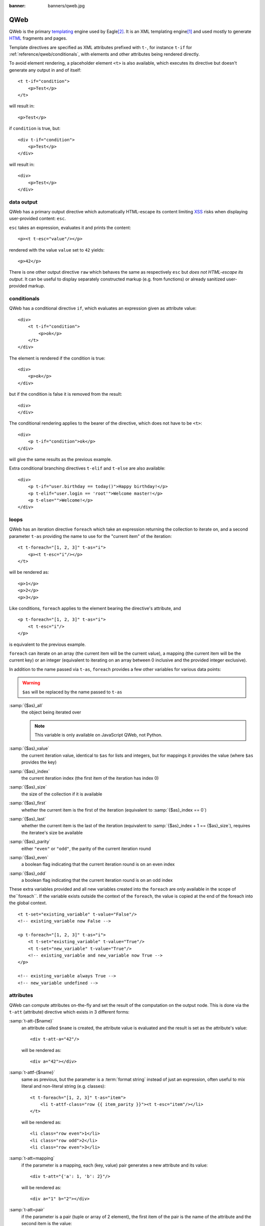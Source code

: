 :banner: banners/qweb.jpg

.. highlight:: xml

.. _reference/qweb:

====
QWeb
====

QWeb is the primary templating_ engine used by Eagle\ [#othertemplates]_. It
is an XML templating engine\ [#genshif]_ and used mostly to generate HTML_
fragments and pages.

Template directives are specified as XML attributes prefixed with ``t-``,
for instance ``t-if`` for :ref:`reference/qweb/conditionals`, with elements
and other attributes being rendered directly.

To avoid element rendering, a placeholder element ``<t>`` is also available,
which executes its directive but doesn't generate any output in and of
itself::

    <t t-if="condition">
        <p>Test</p>
    </t>

will result in::

    <p>Test</p>

if ``condition`` is true, but::

    <div t-if="condition">
        <p>Test</p>
    </div>

will result in::

    <div>
        <p>Test</p>
    </div>

.. _reference/qweb/output:

data output
===========

QWeb has a primary output directive which automatically HTML-escape its
content limiting XSS_ risks when displaying user-provided content: ``esc``.

``esc`` takes an expression, evaluates it and prints the content::

    <p><t t-esc="value"/></p>

rendered with the value ``value`` set to ``42`` yields::

    <p>42</p>

There is one other output directive ``raw`` which behaves the same as
respectively ``esc`` but *does not HTML-escape its output*. It can be useful
to display separately constructed markup (e.g. from functions) or already
sanitized user-provided markup.

.. _reference/qweb/conditionals:

conditionals
============

QWeb has a conditional directive ``if``, which evaluates an expression given
as attribute value::

    <div>
        <t t-if="condition">
            <p>ok</p>
        </t>
    </div>

The element is rendered if the condition is true::

    <div>
        <p>ok</p>
    </div>

but if the condition is false it is removed from the result::

    <div>
    </div>

The conditional rendering applies to the bearer of the directive, which does
not have to be ``<t>``::

    <div>
        <p t-if="condition">ok</p>
    </div>

will give the same results as the previous example.

Extra conditional branching directives ``t-elif`` and ``t-else`` are also
available::

    <div>
        <p t-if="user.birthday == today()">Happy birthday!</p>
        <p t-elif="user.login == 'root'">Welcome master!</p>
        <p t-else="">Welcome!</p>
    </div>


.. _reference/qweb/loops:

loops
=====

QWeb has an iteration directive ``foreach`` which take an expression returning
the collection to iterate on, and a second parameter ``t-as`` providing the
name to use for the "current item" of the iteration::

    <t t-foreach="[1, 2, 3]" t-as="i">
        <p><t t-esc="i"/></p>
    </t>

will be rendered as::

    <p>1</p>
    <p>2</p>
    <p>3</p>

Like conditions, ``foreach`` applies to the element bearing the directive's
attribute, and

::

    <p t-foreach="[1, 2, 3]" t-as="i">
        <t t-esc="i"/>
    </p>

is equivalent to the previous example.

``foreach`` can iterate on an array (the current item will be the current
value), a mapping (the current item will be the current key) or an integer
(equivalent to iterating on an array between 0 inclusive and the provided
integer exclusive).

In addition to the name passed via ``t-as``, ``foreach`` provides a few other
variables for various data points:

.. warning:: ``$as`` will be replaced by the name passed to ``t-as``

:samp:`{$as}_all`
    the object being iterated over

    .. note:: This variable is only available on JavaScript QWeb, not Python.

:samp:`{$as}_value`
    the current iteration value, identical to ``$as`` for lists and integers,
    but for mappings it provides the value (where ``$as`` provides the key)
:samp:`{$as}_index`
    the current iteration index (the first item of the iteration has index 0)
:samp:`{$as}_size`
    the size of the collection if it is available
:samp:`{$as}_first`
    whether the current item is the first of the iteration (equivalent to
    :samp:`{$as}_index == 0`)
:samp:`{$as}_last`
    whether the current item is the last of the iteration (equivalent to
    :samp:`{$as}_index + 1 == {$as}_size`), requires the iteratee's size be
    available
:samp:`{$as}_parity`
    either ``"even"`` or ``"odd"``, the parity of the current iteration round
:samp:`{$as}_even`
    a boolean flag indicating that the current iteration round is on an even
    index
:samp:`{$as}_odd`
    a boolean flag indicating that the current iteration round is on an odd
    index


These extra variables provided and all new variables created into the
``foreach`` are only available in the scope of the``foreach``. If the
variable exists outside the context of the ``foreach``, the value is copied
at the end of the foreach into the global context.

::

    <t t-set="existing_variable" t-value="False"/>
    <!-- existing_variable now False -->

    <p t-foreach="[1, 2, 3]" t-as="i">
        <t t-set="existing_variable" t-value="True"/>
        <t t-set="new_variable" t-value="True"/>
        <!-- existing_variable and new_variable now True -->
    </p>

    <!-- existing_variable always True -->
    <!-- new_variable undefined -->

.. _reference/qweb/attributes:

attributes
==========

QWeb can compute attributes on-the-fly and set the result of the computation
on the output node. This is done via the ``t-att`` (attribute) directive which
exists in 3 different forms:

:samp:`t-att-{$name}`
    an attribute called ``$name`` is created, the attribute value is evaluated
    and the result is set as the attribute's value::

        <div t-att-a="42"/>

    will be rendered as::

        <div a="42"></div>
:samp:`t-attf-{$name}`
    same as previous, but the parameter is a :term:`format string`
    instead of just an expression, often useful to mix literal and non-literal
    string (e.g. classes)::

        <t t-foreach="[1, 2, 3]" t-as="item">
            <li t-attf-class="row {{ item_parity }}"><t t-esc="item"/></li>
        </t>

    will be rendered as::

        <li class="row even">1</li>
        <li class="row odd">2</li>
        <li class="row even">3</li>
:samp:`t-att=mapping`
    if the parameter is a mapping, each (key, value) pair generates a new
    attribute and its value::

        <div t-att="{'a': 1, 'b': 2}"/>

    will be rendered as::

        <div a="1" b="2"></div>
:samp:`t-att=pair`
    if the parameter is a pair (tuple or array of 2 element), the first
    item of the pair is the name of the attribute and the second item is the
    value::

        <div t-att="['a', 'b']"/>

    will be rendered as::

        <div a="b"></div>

setting variables
=================

QWeb allows creating variables from within the template, to memoize a
computation (to use it multiple times), give a piece of data a clearer name,
...

This is done via the ``set`` directive, which takes the name of the variable
to create. The value to set can be provided in two ways:

* a ``t-value`` attribute containing an expression, and the result of its
  evaluation will be set::

    <t t-set="foo" t-value="2 + 1"/>
    <t t-esc="foo"/>

  will print ``3``
* if there is no ``t-value`` attribute, the node's body is rendered and set
  as the variable's value::

    <t t-set="foo">
        <li>ok</li>
    </t>
    <t t-esc="foo"/>

  will generate ``&lt;li&gt;ok&lt;/li&gt;`` (the content is escaped as we
  used the ``esc`` directive)

  .. note:: using the result of this operation is a significant use-case for
            the ``raw`` directive.

calling sub-templates
=====================

QWeb templates can be used for top-level rendering, but they can also be used
from within another template (to avoid duplication or give names to parts of
templates) using the ``t-call`` directive::

    <t t-call="other-template"/>

This calls the named template with the execution context of the parent, if
``other_template`` is defined as::

    <p><t t-value="var"/></p>

the call above will be rendered as ``<p/>`` (no content), but::

    <t t-set="var" t-value="1"/>
    <t t-call="other-template"/>

will be rendered as ``<p>1</p>``.

However this has the problem of being visible from outside the ``t-call``.
Alternatively, content set in the body of the ``call`` directive will be
evaluated *before* calling the sub-template, and can alter a local context::

    <t t-call="other-template">
        <t t-set="var" t-value="1"/>
    </t>
    <!-- "var" does not exist here -->

The body of the ``call`` directive can be arbitrarily complex (not just
``set`` directives), and its rendered form will be available within the called
template as a magical ``0`` variable::

    <div>
        This template was called with content:
        <t t-raw="0"/>
    </div>

being called thus::

    <t t-call="other-template">
        <em>content</em>
    </t>

will result in::

    <div>
        This template was called with content:
        <em>content</em>
    </div>

Python
======

Exclusive directives
--------------------

asset bundles
'''''''''''''

.. todo:: have fme write these up because I've no idea how they work

"smart records" fields formatting
'''''''''''''''''''''''''''''''''

The ``t-field`` directive can only be used when performing field access
(``a.b``) on a "smart" record (result of the ``browse`` method). It is able
to automatically format based on field type, and is integrated in the
website's rich text edition.

``t-options`` can be used to customize fields, the most common option
is ``widget``, other options are field- or widget-dependent.

debugging
---------

``t-debug``
    invokes a debugger using PDB's ``set_trace`` API. The parameter should
    be the name of a module, on which a ``set_trace`` method is called::

        <t t-debug="pdb"/>

    is equivalent to ``importlib.import_module("pdb").set_trace()``

Helpers
-------

Request-based
'''''''''''''

Most Python-side uses of QWeb are in controllers (and during HTTP requests),
in which case templates stored in the database (as
:ref:`views <reference/views/qweb>`) can be trivially rendered by calling
:meth:`eagle.http.HttpRequest.render`:

.. code-block:: python

    response = http.request.render('my-template', {
        'context_value': 42
    })

This automatically creates a :class:`~eagle.http.Response` object which can
be returned from the controller (or further customized to suit).

View-based
''''''''''

At a deeper level than the previous helper is the ``render`` method on
``ir.ui.view``:

.. py:method:: render(cr, uid, id[, values][, engine='ir.qweb][, context])

    Renders a QWeb view/template by database id or :term:`external id`.
    Templates are automatically loaded from ``ir.ui.view`` records.

    Sets up a number of default values in the rendering context:

    ``request``
        the current :class:`~eagle.http.WebRequest` object, if any
    ``debug``
        whether the current request (if any) is in ``debug`` mode
    :func:`quote_plus <werkzeug.urls.url_quote_plus>`
        url-encoding utility function
    :mod:`json`
        the corresponding standard library module
    :mod:`time`
        the corresponding standard library module
    :mod:`datetime`
        the corresponding standard library module
    `relativedelta <https://labix.org/python-dateutil#head-ba5ffd4df8111d1b83fc194b97ebecf837add454>`_
        see module
    ``keep_query``
        the ``keep_query`` helper function

    :param values: context values to pass to QWeb for rendering
    :param str engine: name of the Eagle model to use for rendering, can be
                       used to expand or customize QWeb locally (by creating
                       a "new" qweb based on ``ir.qweb`` with alterations)

.. _reference/qweb/javascript:

.. todo:: the members below are no longer relevant, section to rewrite

.. API
.. ---

.. It is also possible to use the ``ir.qweb`` model directly (and extend it, and
.. inherit from it):

.. .. automodule:: eagle.addons.base.ir.ir_qweb
..     :members: QWeb, QWebContext, FieldConverter, QwebWidget

Javascript
==========

Exclusive directives
--------------------

defining templates
''''''''''''''''''

The ``t-name`` directive can only be placed at the top-level of a template
file (direct children to the document root)::

    <templates>
        <t t-name="template-name">
            <!-- template code -->
        </t>
    </templates>

It takes no other parameter, but can be used with a ``<t>`` element or any
other. With a ``<t>`` element, the ``<t>`` should have a single child.

The template name is an arbitrary string, although when multiple templates
are related (e.g. called sub-templates) it is customary to use dot-separated
names to indicate hierarchical relationships.

template inheritance
''''''''''''''''''''

Template inheritance is used to alter existing templates in-place, e.g. to
add information to templates created by an other modules.

Template inheritance is performed via the ``t-extend`` directive which takes
the name of the template to alter as parameter.

The alteration is then performed with any number of ``t-jquery``
sub-directives::

    <t t-extend="base.template">
        <t t-jquery="ul" t-operation="append">
            <li>new element</li>
        </t>
    </t>

The ``t-jquery`` directives takes a `CSS selector`_. This selector is used
on the extended template to select *context nodes* to which the specified
``t-operation`` is applied:

``append``
    the node's body is appended at the end of the context node (after the
    context node's last child)
``prepend``
    the node's body is prepended to the context node (inserted before the
    context node's first child)
``before``
    the node's body is inserted right before the context node
``after``
    the node's body is inserted right after the context node
``inner``
    the node's body replaces the context node's children
``replace``
    the node's body is used to replace the context node itself
``attributes``
    the nodes's body should be any number of ``attribute`` elements,
    each with a ``name`` attribute and some textual content, the named
    attribute of the context node will be set to the specified value
    (either replaced if it already existed or added if not)
No operation
    if no ``t-operation`` is specified, the template body is interpreted as
    javascript code and executed with the context node as ``this``

    .. warning:: while much more powerful than other operations, this mode is
                 also much harder to debug and maintain, it is recommended to
                 avoid it

debugging
---------

The javascript QWeb implementation provides a few debugging hooks:

``t-log``
    takes an expression parameter, evaluates the expression during rendering
    and logs its result with ``console.log``::

        <t t-set="foo" t-value="42"/>
        <t t-log="foo"/>

    will print ``42`` to the console
``t-debug``
    triggers a debugger breakpoint during template rendering::

        <t t-if="a_test">
            <t t-debug="">
        </t>

    will stop execution if debugging is active (exact condition depend on the
    browser and its development tools)
``t-js``
    the node's body is javascript code executed during template rendering.
    Takes a ``context`` parameter, which is the name under which the rendering
    context will be available in the ``t-js``'s body::

        <t t-set="foo" t-value="42"/>
        <t t-js="ctx">
            console.log("Foo is", ctx.foo);
        </t>

Helpers
-------

.. js:attribute:: core.qweb

    (core is the ``web.core`` module) An instance of :js:class:`QWeb2.Engine` with all module-defined template
    files loaded, and references to standard helper objects ``_``
    (underscore), ``_t`` (translation function) and JSON_.

    :js:func:`core.qweb.render <QWeb2.Engine.render>` can be used to
    easily render basic module templates

API
---

.. js:class:: QWeb2.Engine

    The QWeb "renderer", handles most of QWeb's logic (loading,
    parsing, compiling and rendering templates).

    Eagle Web instantiates one for the user in the core module, and
    exports it to ``core.qweb``. It also loads all the template files
    of the various modules into that QWeb instance.

    A :js:class:`QWeb2.Engine` also serves as a "template namespace".

    .. js:function:: QWeb2.Engine.render(template[, context])

        Renders a previously loaded template to a String, using
        ``context`` (if provided) to find the variables accessed
        during template rendering (e.g. strings to display).

        :param String template: the name of the template to render
        :param Object context: the basic namespace to use for template
                               rendering
        :returns: String

    The engine exposes an other method which may be useful in some
    cases (e.g. if you need a separate template namespace with, in
    Eagle Web, Kanban views get their own :js:class:`QWeb2.Engine`
    instance so their templates don't collide with more general
    "module" templates):

    .. js:function:: QWeb2.Engine.add_template(templates)

        Loads a template file (a collection of templates) in the QWeb
        instance. The templates can be specified as:

        An XML string
            QWeb will attempt to parse it to an XML document then load
            it.

        A URL
            QWeb will attempt to download the URL content, then load
            the resulting XML string.

        A ``Document`` or ``Node``
            QWeb will traverse the first level of the document (the
            child nodes of the provided root) and load any named
            template or template override.

        :type templates: String | Document | Node

    A :js:class:`QWeb2.Engine` also exposes various attributes for
    behavior customization:

    .. js:attribute:: QWeb2.Engine.prefix

        Prefix used to recognize directives during parsing. A string. By
        default, ``t``.

    .. js:attribute:: QWeb2.Engine.debug

        Boolean flag putting the engine in "debug mode". Normally,
        QWeb intercepts any error raised during template execution. In
        debug mode, it leaves all exceptions go through without
        intercepting them.

    .. js:attribute:: QWeb2.Engine.jQuery

        The jQuery instance used during template inheritance processing.
        Defaults to ``window.jQuery``.

    .. js:attribute:: QWeb2.Engine.preprocess_node

        A ``Function``. If present, called before compiling each DOM
        node to template code. In Eagle Web, this is used to
        automatically translate text content and some attributes in
        templates. Defaults to ``null``.

.. [#genshif] it is similar in that to Genshi_, although it does not use (and
              has no support for) `XML namespaces`_

.. [#othertemplates] although it uses a few others, either for historical
                     reasons or because they remain better fits for the
                     use case. Eagle 9.0 still depends on Jinja_ and Mako_.

.. _templating:
    http://en.wikipedia.org/wiki/Template_processor

.. _Jinja: http://jinja.pocoo.org
.. _Mako: http://www.makotemplates.org
.. _Genshi: http://genshi.edgewall.org
.. _XML namespaces: http://en.wikipedia.org/wiki/XML_namespace
.. _HTML: http://en.wikipedia.org/wiki/HTML
.. _XSS: http://en.wikipedia.org/wiki/Cross-site_scripting
.. _JSON: https://developer.mozilla.org/en-US/docs/Web/JavaScript/Reference/Global_Objects/JSON
.. _CSS selector: http://api.jquery.com/category/selectors/
